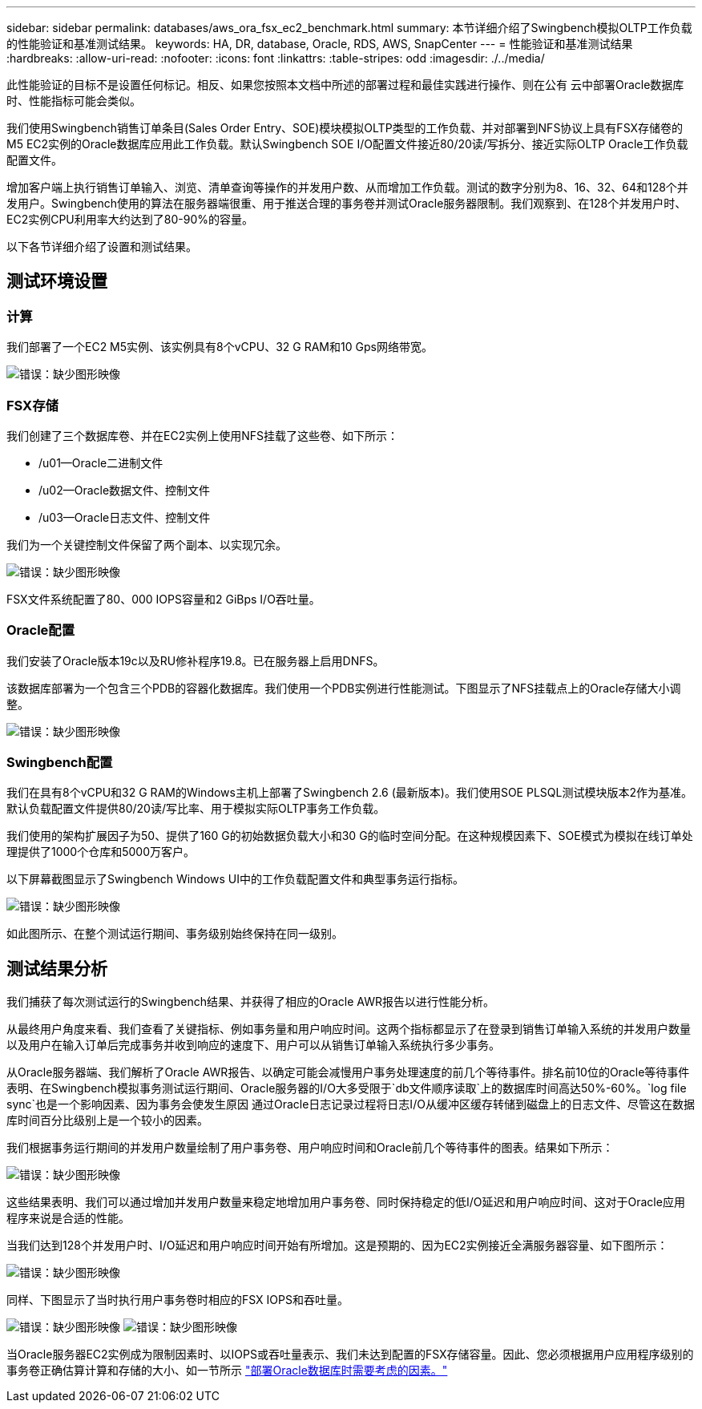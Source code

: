 ---
sidebar: sidebar 
permalink: databases/aws_ora_fsx_ec2_benchmark.html 
summary: 本节详细介绍了Swingbench模拟OLTP工作负载的性能验证和基准测试结果。 
keywords: HA, DR, database, Oracle, RDS, AWS, SnapCenter 
---
= 性能验证和基准测试结果
:hardbreaks:
:allow-uri-read: 
:nofooter: 
:icons: font
:linkattrs: 
:table-stripes: odd
:imagesdir: ./../media/


[role="lead"]
此性能验证的目标不是设置任何标记。相反、如果您按照本文档中所述的部署过程和最佳实践进行操作、则在公有 云中部署Oracle数据库时、性能指标可能会类似。

我们使用Swingbench销售订单条目(Sales Order Entry、SOE)模块模拟OLTP类型的工作负载、并对部署到NFS协议上具有FSX存储卷的M5 EC2实例的Oracle数据库应用此工作负载。默认Swingbench SOE I/O配置文件接近80/20读/写拆分、接近实际OLTP Oracle工作负载配置文件。

增加客户端上执行销售订单输入、浏览、清单查询等操作的并发用户数、从而增加工作负载。测试的数字分别为8、16、32、64和128个并发用户。Swingbench使用的算法在服务器端很重、用于推送合理的事务卷并测试Oracle服务器限制。我们观察到、在128个并发用户时、EC2实例CPU利用率大约达到了80-90%的容量。

以下各节详细介绍了设置和测试结果。



== 测试环境设置



=== 计算

我们部署了一个EC2 M5实例、该实例具有8个vCPU、32 G RAM和10 Gps网络带宽。

image:aws_ora_fsx_ec2_inst_10.PNG["错误：缺少图形映像"]



=== FSX存储

我们创建了三个数据库卷、并在EC2实例上使用NFS挂载了这些卷、如下所示：

* /u01—Oracle二进制文件
* /u02—Oracle数据文件、控制文件
* /u03—Oracle日志文件、控制文件


我们为一个关键控制文件保留了两个副本、以实现冗余。

image:aws_ora_fsx_ec2_stor_15.PNG["错误：缺少图形映像"]

FSX文件系统配置了80、000 IOPS容量和2 GiBps I/O吞吐量。



=== Oracle配置

我们安装了Oracle版本19c以及RU修补程序19.8。已在服务器上启用DNFS。

该数据库部署为一个包含三个PDB的容器化数据库。我们使用一个PDB实例进行性能测试。下图显示了NFS挂载点上的Oracle存储大小调整。

image:aws_ora_fsx_ec2_inst_11.PNG["错误：缺少图形映像"]



=== Swingbench配置

我们在具有8个vCPU和32 G RAM的Windows主机上部署了Swingbench 2.6 (最新版本)。我们使用SOE PLSQL测试模块版本2作为基准。默认负载配置文件提供80/20读/写比率、用于模拟实际OLTP事务工作负载。

我们使用的架构扩展因子为50、提供了160 G的初始数据负载大小和30 G的临时空间分配。在这种规模因素下、SOE模式为模拟在线订单处理提供了1000个仓库和5000万客户。

以下屏幕截图显示了Swingbench Windows UI中的工作负载配置文件和典型事务运行指标。

image:aws_ora_fsx_ec2_swin_01.PNG["错误：缺少图形映像"]

如此图所示、在整个测试运行期间、事务级别始终保持在同一级别。



== 测试结果分析

我们捕获了每次测试运行的Swingbench结果、并获得了相应的Oracle AWR报告以进行性能分析。

从最终用户角度来看、我们查看了关键指标、例如事务量和用户响应时间。这两个指标都显示了在登录到销售订单输入系统的并发用户数量以及用户在输入订单后完成事务并收到响应的速度下、用户可以从销售订单输入系统执行多少事务。

从Oracle服务器端、我们解析了Oracle AWR报告、以确定可能会减慢用户事务处理速度的前几个等待事件。排名前10位的Oracle等待事件表明、在Swingbench模拟事务测试运行期间、Oracle服务器的I/O大多受限于`db文件顺序读取`上的数据库时间高达50%-60%。`log file sync`也是一个影响因素、因为事务会使发生原因 通过Oracle日志记录过程将日志I/O从缓冲区缓存转储到磁盘上的日志文件、尽管这在数据库时间百分比级别上是一个较小的因素。

我们根据事务运行期间的并发用户数量绘制了用户事务卷、用户响应时间和Oracle前几个等待事件的图表。结果如下所示：

image:aws_ora_fsx_ec2_swin_02.PNG["错误：缺少图形映像"]

这些结果表明、我们可以通过增加并发用户数量来稳定地增加用户事务卷、同时保持稳定的低I/O延迟和用户响应时间、这对于Oracle应用程序来说是合适的性能。

当我们达到128个并发用户时、I/O延迟和用户响应时间开始有所增加。这是预期的、因为EC2实例接近全满服务器容量、如下图所示：

image:aws_ora_fsx_ec2_swin_03.PNG["错误：缺少图形映像"]

同样、下图显示了当时执行用户事务卷时相应的FSX IOPS和吞吐量。

image:aws_ora_fsx_ec2_swin_04.PNG["错误：缺少图形映像"]
image:aws_ora_fsx_ec2_swin_05.PNG["错误：缺少图形映像"]

当Oracle服务器EC2实例成为限制因素时、以IOPS或吞吐量表示、我们未达到配置的FSX存储容量。因此、您必须根据用户应用程序级别的事务卷正确估算计算和存储的大小、如一节所示 link:aws_ora_fsx_ec2_factors.html["部署Oracle数据库时需要考虑的因素。"]
